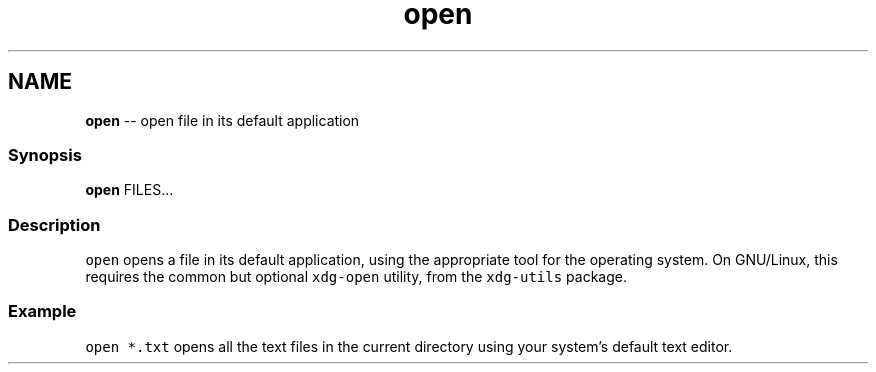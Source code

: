 .TH "open" 1 "Thu Aug 25 2016" "Version 2.3.1" "fish" \" -*- nroff -*-
.ad l
.nh
.SH NAME
\fBopen\fP -- open file in its default application 

.PP
.SS "Synopsis"
.PP
.nf

\fBopen\fP FILES\&.\&.\&.
.fi
.PP
.SS "Description"
\fCopen\fP opens a file in its default application, using the appropriate tool for the operating system\&. On GNU/Linux, this requires the common but optional \fCxdg-open\fP utility, from the \fCxdg-utils\fP package\&.
.SS "Example"
\fCopen *\&.txt\fP opens all the text files in the current directory using your system's default text editor\&. 
